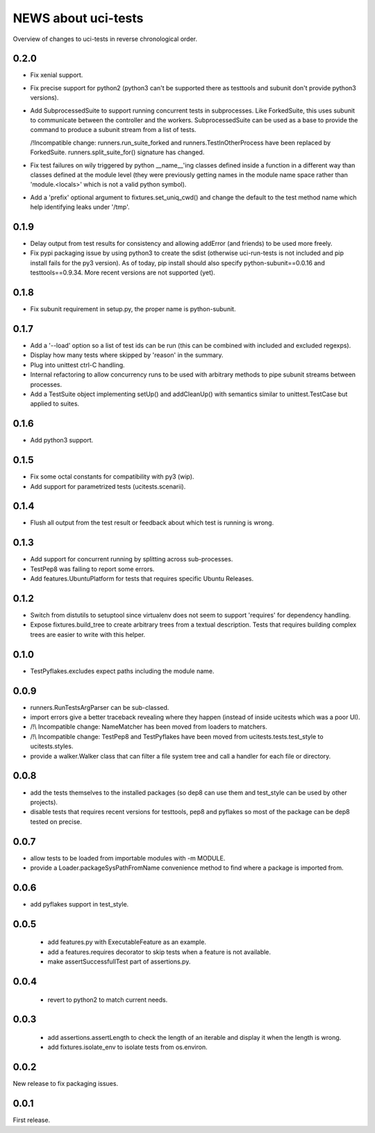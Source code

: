 ======================
 NEWS about uci-tests
======================

Overview of changes to uci-tests in reverse chronological order.

0.2.0
=====

* Fix xenial support.

* Fix precise support for python2 (python3 can't be supported there as
  testtools and subunit don't provide python3 versions).
    
* Add SubprocessedSuite to support running concurrent tests in
  subprocesses. Like ForkedSuite, this uses subunit to communicate between
  the controller and the workers. SubprocessedSuite can be used as a base to
  provide the command to produce a subunit stream from a list of tests.

  /!\ Incompatible change: runners.run_suite_forked and
  runners.TestInOtherProcess have been replaced by
  ForkedSuite. runners.split_suite_for() signature has changed.

* Fix test failures on wily triggered by python __name__'ing classes
  defined inside a function in a different way than classes defined at the
  module level (they were previously getting names in the module name space
  rather than 'module.<locals>' which is not a valid python symbol).

* Add a 'prefix' optional argument to fixtures.set_uniq_cwd() and change the
  default to the test method name which help identifying leaks under '/tmp'.


0.1.9
=====

* Delay output from test results for consistency and allowing addError (and
  friends) to be used more freely.

* Fix pypi packaging issue by using python3 to create the sdist (otherwise
  uci-run-tests is not included and pip install fails for the py3 version).
  As of today, pip install should also specify python-subunit==0.0.16 and
  testtools==0.9.34. More recent versions are not supported (yet).


0.1.8
=====

* Fix subunit requirement in setup.py, the proper name is python-subunit.


0.1.7
=====

* Add a '--load' option so a list of test ids can be run (this can be
  combined with included and excluded regexps).

* Display how many tests where skipped by 'reason' in the summary.

* Plug into unittest ctrl-C handling.

* Internal refactoring to allow concurrency runs to be used with arbitrary
  methods to pipe subunit streams between processes.

* Add a TestSuite object implementing setUp() and addCleanUp() with
  semantics similar to unittest.TestCase but applied to suites.


0.1.6
=====

* Add python3 support.


0.1.5
=====

* Fix some octal constants for compatibility with py3 (wip).

* Add support for parametrized tests (ucitests.scenarii).


0.1.4
=====

* Flush all output from the test result or feedback about which test is
  running is wrong.


0.1.3
=====

* Add support for concurrent running by splitting across sub-processes.

* TestPep8 was failing to report some errors.

* Add features.UbuntuPlatform for tests that requires specific Ubuntu Releases.


0.1.2
=====

* Switch from distutils to setuptool since virtualenv does not seem to
  support 'requires' for dependency handling.

* Expose fixtures.build_tree to create arbitrary trees from a textual
  description. Tests that requires building complex trees are easier to
  write with this helper.


0.1.0
=====

* TestPyflakes.excludes expect paths including the module name.


0.0.9
=====

* runners.RunTestsArgParser can be sub-classed.

* import errors give a better traceback revealing where they happen (instead
  of inside ucitests which was a poor UI).

* /!\\ Incompatible change: NameMatcher has been moved from loaders to
  matchers.

* /!\\ Incompatible change: TestPep8 and TestPyflakes have been moved from
  ucitests.tests.test_style to ucitests.styles.

* provide a walker.Walker class that can filter a file system tree and call
  a handler for each file or directory.


0.0.8
=====

* add the tests themselves to the installed packages (so dep8 can use them
  and test_style can be used by other projects).

* disable tests that requires recent versions for testtools, pep8 and
  pyflakes so most of the package can be dep8 tested on precise.


0.0.7
=====

* allow tests to be loaded from importable modules with -m MODULE.

* provide a Loader.packageSysPathFromName convenience method to find where a
  package is imported from.


0.0.6
=====

* add pyflakes support in test_style.


0.0.5
=====

 * add features.py with ExecutableFeature as an example.

 * add a features.requires decorator to skip tests when a feature is not
   available.

 * make assertSuccessfullTest part of assertions.py.


0.0.4
=====

 * revert to python2 to match current needs.


0.0.3
=====

 * add assertions.assertLength to check the length of an iterable and
   display it when the length is wrong.

 * add fixtures.isolate_env to isolate tests from os.environ.


0.0.2
=====

New release to fix packaging issues.


0.0.1
=====

First release.
